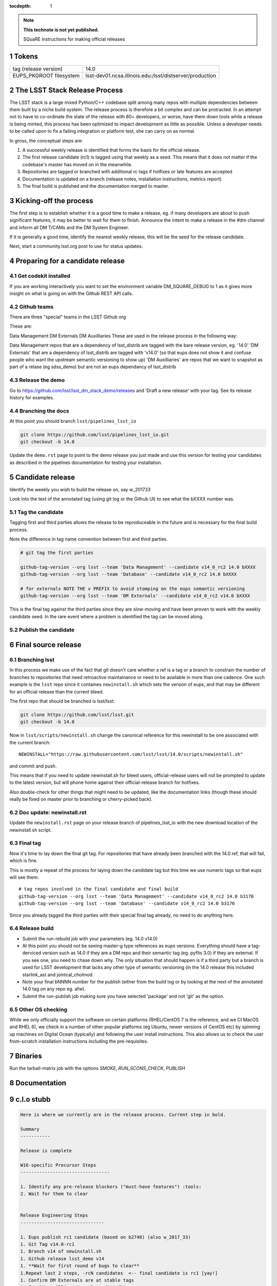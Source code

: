 ..
  Technote content.

  See https://developer.lsst.io/docs/rst_styleguide.html
  for a guide to reStructuredText writing.

  Do not put the title, authors or other metadata in this document;
  those are automatically added.

  Use the following syntax for sections:

  Sections
  ========

  and

  Subsections
  -----------

  and

  Subsubsections
  ^^^^^^^^^^^^^^

  To add images, add the image file (png, svg or jpeg preferred) to the
  _static/ directory. The reST syntax for adding the image is

  .. figure:: /_static/filename.ext
     :name: fig-label
     :target: http://target.link/url

     Caption text.

   Run: ``make html`` and ``open _build/html/index.html`` to preview your work.
   See the README at https://github.com/lsst-sqre/lsst-technote-bootstrap or
   this repo's README for more info.

   Feel free to delete this instructional comment.

:tocdepth: 1
.. Please do not modify tocdepth; will be fixed when a new Sphinx theme is shipped.

.. sectnum::

.. Add content below. Do not include the document title.

.. note::

   **This technote is not yet published.**

   SQuaRE instructions for making official releases



Tokens
------

+-------------------------+----------------------------------------------------------+
| tag (release version)   | 14.0                                                     |
+-------------------------+----------------------------------------------------------+
| EUPS_PKGROOT filesystem | lsst-dev01.ncsa.illinois.edu:/lsst/distserver/production |
+-------------------------+----------------------------------------------------------+



The LSST Stack Release Process
------------------------------

The LSST stack is a large mixed Python/C++ codebase split among many repos with multiple dependencies between them built by a niche build system. The release process is therefore a bit complex and can be protracted. In an attempt not to have to co-ordinate the state of the release with 80+ developers, or worse, have them down tools while a release is being minted, this process has been optimized to impact development as little as possible. Unless a developer needs to be called upon to fix a failing integration or platform test, she can carry on as normal.

In gross, the conceptual steps are:

#. A successful weekly release is identified that forms the basis for the official release.
#. The first release candidate (rc1) is tagged using that weekly as a seed. This means that it does not matter if the codebase's master has moved on in the meanwhile.
#. Repositories are tagged or branched with additional rc tags if hotfixes or late features are accepted
#. Documentation is updated on a branch (release notes, installation instructions, metrics report)
#. The final build is published and the documentation merged to master.

   
Kicking-off the process
-----------------------

The first step is to establish whether it is a good time to make a release, eg. if many developers are about to push significant features, it may be better to wait for them to finish. Announce the intent to make a release in the #dm channel and inform all DM T/CAMs and the DM System Engineer. 

If it is generally a good time, identify the nearest weekly release, this will be the seed for the release candidate.

Next, start a community.lsst.org post to use for status updates.



Preparing for a candidate release
---------------------------------

Get codekit installed
^^^^^^^^^^^^^^^^^^^^^

If you are working interactively you want to set the environment
variable DM_SQUARE_DEBUG to 1 as it gives more insight on what is
going on with the Github REST API calls.

Github teams
^^^^^^^^^^^^

There are three "special" teams in the LSST Github org


These are:

Data Management
DM Externals
DM Auxilliaries
These are used in the release process in the following way:

Data Management repos that are a dependency of lsst_distrib are tagged with the bare release version, eg. '14.0'
'DM Externals' that are a dependency of lsst_distrib are tagged with 'v14.0' (so that eups does not show it and confuse people who want the upstream semantic versioning to show up)
'DM Auxilliaries' are repos that we want to snapshot as part of a relase (eg sdss_demo) but are not an eups dependancy of lsst_distrib


Release the demo
^^^^^^^^^^^^^^^^

Go to https://github.com/lsst/lsst_dm_stack_demo/releases and 'Draft a
new release' with your tag. See its release history for examples.

Branching the docs
^^^^^^^^^^^^^^^^^^

At this point you should branch ``lsst/pipelines_lsst_io`` 

.. code-block:: bash

   git clone https://github.com/lsst/pipelines_lsst_io.git
   git checkout -b 14.0

Update the ``demo.rst`` page to point to the demo release you just made and use this version for testing your candidates as described in the pipelines documentation for testing your installation.


Candidate release
-----------------

Identify the weekly you wish to build the release on, say w_201733

Look into the text of the annotated tag (using git log or the Github UI) to see what the bXXXX number was.



Tag the candidate
^^^^^^^^^^^^^^^^^

Tagging first and third parties allows the release to be reproduceable in the future and is necessary for the final build process.

Note the difference in tag name convention between first and third parties.

.. code-block:: bash

   # git tag the first parties

   github-tag-version --org lsst --team 'Data Management' --candidate v14_0_rc2 14.0 bXXXX
   github-tag-version --org lsst --team 'Database' --candidate v14_0_rc2 14.0 bXXXX
   
   # for externals NOTE THE v PREFIX to avoid stomping on the eups semantic versioning
   github-tag-version --org lsst --team 'DM Externals' --candidate v14_0_rc2 v14.0 bXXXX

This is the final tag against the third parties since they are slow-moving and have been proven to work with the weekly candidate seed. In the rare event where a problem is identified the tag can be moved along.
   
Publish the candidate
^^^^^^^^^^^^^^^^^^^^^


	


Final source release
--------------------



Branching lsst
^^^^^^^^^^^^^^^

In this process we make use of the fact that git doesn't care whether
a ref is a tag or a branch to constrain the number of branches to
repositories that need retroactive maintainance or need to be
available in more than one cadence. One such example is the ``lsst``
repo since it containes ``newinstall.sh`` which sets the version of
eups, and that may be different for an official release than the
current bleed. 

The first repo that should be branched is lsst/lsst:

.. code-block:: bash

   git clone https://github.com/lsst/lsst.git
   git checkout -b 14.0
   
Now in ``lsst/scripts/newinstall.sh`` change the canonical reference for this newinstall to be one associated with the current branch::

  NEWINSTALL="https://raw.githubusercontent.com/lsst/lsst/14.0/scripts/newinstall.sh"

and commit and push.
  
This means that if you need to update newinstall.sh for bleed users, official-release users will not be prompted to update to the latest version, but will phone home against their official-release branch for hotfixes.

Also double-check for other things that might need to be updated, like the documentation links (though these should really be fixed on master prior to branching or cherry-picked back).

Doc update: newinstall.rst
^^^^^^^^^^^^^^^^^^^^^^^^^^

Update the ``newinstall.rst`` page on your release branch of
pipelines_lsst_io with the new download location of the newinstall.sh
script.



Final tag
^^^^^^^^^

Now it's time to lay down the final git tag. For repositories that
have already been branched with the 14.0 ref, that will fail, which is
fine.

This is mostly a repeat of the process for laying down the candidate tag but this time we use numeric tags so that eups will see them::

  # tag repos involved in the final candidate and final build
  github-tag-version --org lsst --team 'Data Management' --candidate v14_0_rc2 14.0 b3176
  github-tag-version --org lsst --team 'Database' --candidate v14_0_rc2 14.0 b3176

Since you already tagged the third parties with their special final tag already, no need to do anything here.

Release build
^^^^^^^^^^^^^

- Submit the run-rebuild job with your parameters (eg. 14.0 v14.0)

- At this point you should not be seeing master-g type references as eups versions. Everything should have a tag-derviced version such as 14.0 if they are a DM repo and their semantic tag (eg. pyfits 3.0) if they are external. If you see one, you need to chase down why. The only situation that should happen is if a third party but a branch is used for LSST development that lacks any other type of semantic versioning (in the 14.0 release this included starlink_ast and jointcal_cholmod.
  
- Note your final bNNNN number for the publish (either from the build log or by looking at the next of the annotated 14.0 tag on any repo eg. afw). 

- Submit the run-publish job making sure you have selected 'package' and not 'git' as the option.


Other OS checking
^^^^^^^^^^^^^^^^^

While we only officially support the software on certain platforms (RHEL/CentOS 7 is the reference, and we CI MacOS and RHEL 6), we check in a number of other popular platforms (eg Ubuntu, newer versions of CentOS etc) by spinning up machines on Digital Ocean (typically) and following the user install instructions. This also allows us to check the user from-scratch installation instructions including the pre-requisites.

Binaries
--------

Run the tarball-matrix job with the options `SMOKE`, `RUN_SCONS_CHECK`, `PUBLISH`

Documentation
-------------

  

c.l.o stubb
-----------

.. code-block:: none

  Here is where we currently are in the release process. Current step in bold. 

  Summary
  -----------
  
  Release is complete
  
  W16-specific Precursor Steps
  ---------------------------------
  
  1. Identify any pre-release blockers ("must-have features") :tools:
  2. Wait for them to clear
  
  
  Release Engineering Steps
  -------------------------------
  
  1. Eups publish rc1 candidate (based on b2748) (also w_2017_33)
  1. Git Tag v14.0-rc1
  1. Branch v14 of newinstall.sh
  1. Github release lsst_demo v14
  1. **Wait for first round of bugs to clear**
  1.Repeat last 2 steps, -rcN candidates  <-- final candidate is rc1 [yay!]
  1. Confirm DM Externals are at stable tags
  1. Tag DM Auxilliary (non-lsst_distrib) repos 
  1. Full OS testing (see https://ls.st/faq )
  1. Git Tag 14.0, rebuild, eups publish

  Binary release steps
  ------------------------

  1. Produce factory binaries
  1. Test factory binaries
  1. Gather contributed binaries
  
  Documentation Steps 
  -------------------------
  
  1. Update Prereqs/Install 
  1. Update Known Issues 
  1. Gather Release notes
  1. Gather Metrics report
  1. **Email announcement**




